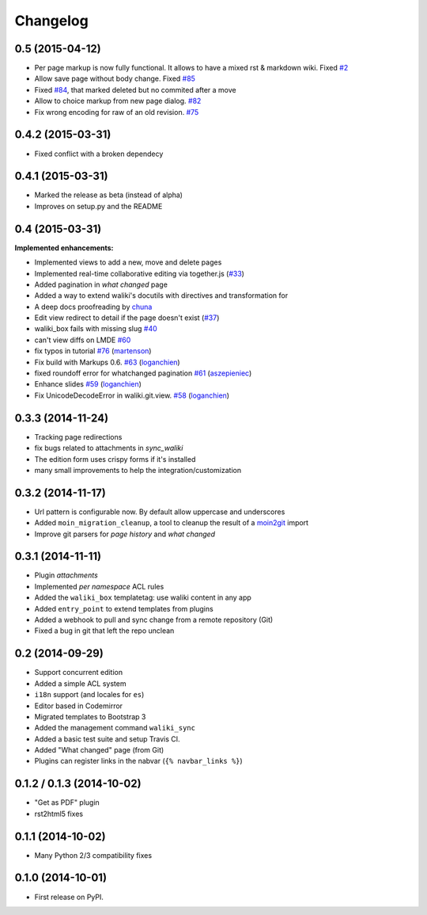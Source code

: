 .. :changelog:

Changelog
---------


0.5 (2015-04-12)
++++++++++++++++++

-  Per page markup is now fully functional. It allows to
   have a mixed rst & markdown wiki. Fixed `#2 <https://github.com/mgaitan/waliki/issues/2>`__

-  Allow save page without body change.
   Fixed `#85 <https://github.com/mgaitan/waliki/issues/85>`__

-  Fixed `#84 <https://github.com/mgaitan/waliki/issues/84>`__, that marked deleted but no commited after a move

-  Allow to choice markup from new page dialog. `#82 <https://github.com/mgaitan/waliki/issues/82>`__

-  Fix wrong encoding for raw of an old revision. `#75 <https://github.com/mgaitan/waliki/issues/75>`__


0.4.2 (2015-03-31)
++++++++++++++++++

- Fixed conflict with a broken dependecy


0.4.1 (2015-03-31)
++++++++++++++++++

- Marked the release as beta (instead of alpha)
- Improves on setup.py and the README

0.4 (2015-03-31)
++++++++++++++++

**Implemented enhancements:**

- Implemented views to add a new, move and delete pages
- Implemented real-time collaborative editing via together.js
  (`#33 <https://github.com/mgaitan/waliki/issues/33>`__)
- Added pagination in *what changed* page
- Added a way to extend waliki's docutils with directives and transformation for
- A deep docs proofreading by `chuna <https://github.com/chuna>`__
- Edit view redirect to detail if the page doesn't exist
  (`#37 <https://github.com/mgaitan/waliki/issues/37>`__)
-  waliki\_box fails with missing slug
   `#40 <https://github.com/mgaitan/waliki/issues/40>`__
-  can't view diffs on LMDE
   `#60 <https://github.com/mgaitan/waliki/issues/60>`__

-  fix typos in tutorial
   `#76 <https://github.com/mgaitan/waliki/pull/76>`__
   (`martenson <https://github.com/martenson>`__)

-  Fix build with Markups 0.6.
   `#63 <https://github.com/mgaitan/waliki/pull/63>`__
   (`loganchien <https://github.com/loganchien>`__)

-  fixed roundoff error for whatchanged pagination
   `#61 <https://github.com/mgaitan/waliki/pull/61>`__
   (`aszepieniec <https://github.com/aszepieniec>`__)

-  Enhance slides `#59 <https://github.com/mgaitan/waliki/pull/59>`__
   (`loganchien <https://github.com/loganchien>`__)

-  Fix UnicodeDecodeError in waliki.git.view.
   `#58 <https://github.com/mgaitan/waliki/pull/58>`__
   (`loganchien <https://github.com/loganchien>`__)


0.3.3 (2014-11-24)
++++++++++++++++++

- Tracking page redirections
- fix bugs related to attachments in `sync_waliki`
- The edition form uses crispy forms if it's installed
- many small improvements to help the integration/customization


0.3.2 (2014-11-17)
++++++++++++++++++

- Url pattern is configurable now. By default allow uppercase and underscores
- Added ``moin_migration_cleanup``, a tool to cleanup the result of a moin2git_ import
- Improve git parsers for *page history* and *what changed*

.. _moin2git: https://github.com/mgaitan/moin2git


0.3.1 (2014-11-11)
++++++++++++++++++

- Plugin *attachments*
- Implemented *per namespace* ACL rules
- Added the ``waliki_box`` templatetag: use waliki content in any app
- Added ``entry_point`` to extend templates from plugins
- Added a webhook to pull and sync change from a remote repository (Git)
- Fixed a bug in git that left the repo unclean

0.2 (2014-09-29)
++++++++++++++++

- Support concurrent edition
- Added a simple ACL system
- ``i18n`` support (and locales for ``es``)
- Editor based in Codemirror
- Migrated templates to Bootstrap 3
- Added the management command ``waliki_sync``
- Added a basic test suite and setup Travis CI.
- Added "What changed" page (from Git)
- Plugins can register links in the nabvar (``{% navbar_links %}``)

0.1.2 / 0.1.3 (2014-10-02)
++++++++++++++++++++++++++

* "Get as PDF" plugin
* rst2html5 fixes

0.1.1 (2014-10-02)
++++++++++++++++++

* Many Python 2/3 compatibility fixes

0.1.0 (2014-10-01)
++++++++++++++++++

* First release on PyPI.